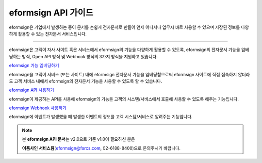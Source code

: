 ========================================
eformsign API 가이드
========================================



eformsign은 기업에서 발생하는 종이 문서를 손쉽게 전자문서로 만들어 언제 어디서나 업무시 바로 사용할 수 있으며 저장된 정보를 다양하게 활용할 수 있는 전자문서 서비스입니다. 

------------

eformsign은 고객이 자사 사이트 혹은 서비스에서 eformsign의 기능을 다양하게 활용할 수 있도록, eformsign의 전자문서 기능을 임베딩하는 방식, Open API 방식 및 Webhook 방식의 3가지 방식을 지원하고 있습니다.  



`eformsign 기능 임베딩하기 <https://eformsignkr.github.io/developers/help/eformsign_embedding_v2.html#eformsign>`_

eformsign을 고객이 서비스 (또는 사이트) 내에 eformsign 전자문서 기능을 임베딩함으로써 eformsign 사이트에 직접 접속하지 않더라도 고객 서비스 내에서 eformsign의 전자문서 기능을 사용할 수 있도록 할 수 있습니다. 



`eformsign API 사용하기 <https://eformsignkr.github.io/developers/help/eformsign_api.html#eformsign-api>`_

eformsign이 제공하는 API를 사용해 eformsign의 기능을 고객의 시스템/서비스에서 호출해 사용할 수 있도록 해주는 기능입니다.



`eformsign Webhook 사용하기 <https://eformsignkr.github.io/developers/help/eformsign_webhook.html#eformsign-webhook>`_

eformsign에 이벤트가 발생했을 때 발생한 이벤트의 정보를 고객 시스템/서비스로 알려주는 기능입니다. 



.. note:: 


  본 **eformsign API 문서**\ 는 v2.0으로 기존 v1.0이 필요하신 분은
  
  **이폼사인 서비스팀**\ (eformsign@forcs.com, 02-6188-8400)으로 문의주시기 바랍니다.


